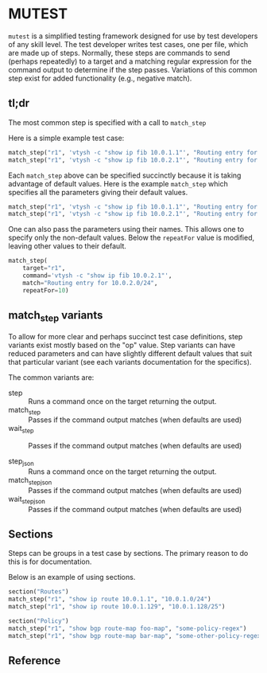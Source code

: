 * MUTEST

~mutest~ is a simplified testing framework designed for use by test developers
of any skill level. The test developer writes test cases, one per file, which
are made up of steps. Normally, these steps are commands to send (perhaps
repeatedly) to a target and a matching regular expression for the command output
to determine if the step passes. Variations of this common step exist for added
functionality (e.g., negative match).

** tl;dr

The most common step is specified with a call to ~match_step~

Here is a simple example test case:

#+begin_src python
  match_step("r1", 'vtysh -c "show ip fib 10.0.1.1"', "Routing entry for 10.0.1.0/24")
  match_step("r1", 'vtysh -c "show ip fib 10.0.2.1"', "Routing entry for 10.0.2.0/24")
#+end_src

Each ~match_step~ above can be specified succinctly because it is taking
advantage of default values. Here is the example ~match_step~ which specifies
all the parameters giving their default values.

#+begin_src python
  match_step("r1", 'vtysh -c "show ip fib 10.0.1.1"', "Routing entry for 10.0.1.0/24", "wait", "", 10, False, 2)
  match_step("r1", 'vtysh -c "show ip fib 10.0.2.1"', "Routing entry for 10.0.2.0/24", "wait", "", 10, False, 2)
#+end_src

One can also pass the parameters using their names. This allows one to specify
only the non-default values. Below the ~repeatFor~ value is modified, leaving
other values to their default.

#+begin_src python
  match_step(
      target="r1",
      command='vtysh -c "show ip fib 10.0.2.1"',
      match="Routing entry for 10.0.2.0/24",
      repeatFor=10)
#+end_src

** match_step variants

To allow for more clear and perhaps succinct test case definitions, step
variants exist mostly based on the "op" value. Step variants can have reduced
parameters and can have slightly different default values that suit that
particular variant (see each variants documentation for the specifics).

The common variants are:

  - step :: Runs a command once on the target returning the output.
  - match_step :: Passes if the command output matches (when defaults are used)
  - wait_step :: Passes if the command output matches (when defaults are used)

  - step_json :: Runs a command once on the target returning the output.
  - match_step_json :: Passes if the command output matches (when defaults are used)
  - wait_step_json :: Passes if the command output matches (when defaults are used)


** Sections

Steps can be groups in a test case by sections. The primary reason to do this
is for documentation.

Below is an example of using sections.

#+begin_src python
  section("Routes")
  match_step("r1", "show ip route 10.0.1.1", "10.0.1.0/24")
  match_step("r1", "show ip route 10.0.1.129", "10.0.1.128/25")

  section("Policy")
  match_step("r1", "show bgp route-map foo-map", "some-policy-regex")
  match_step("r1", "show bgp route-map bar-map", "some-other-policy-regex")

#+end_src


** Reference
